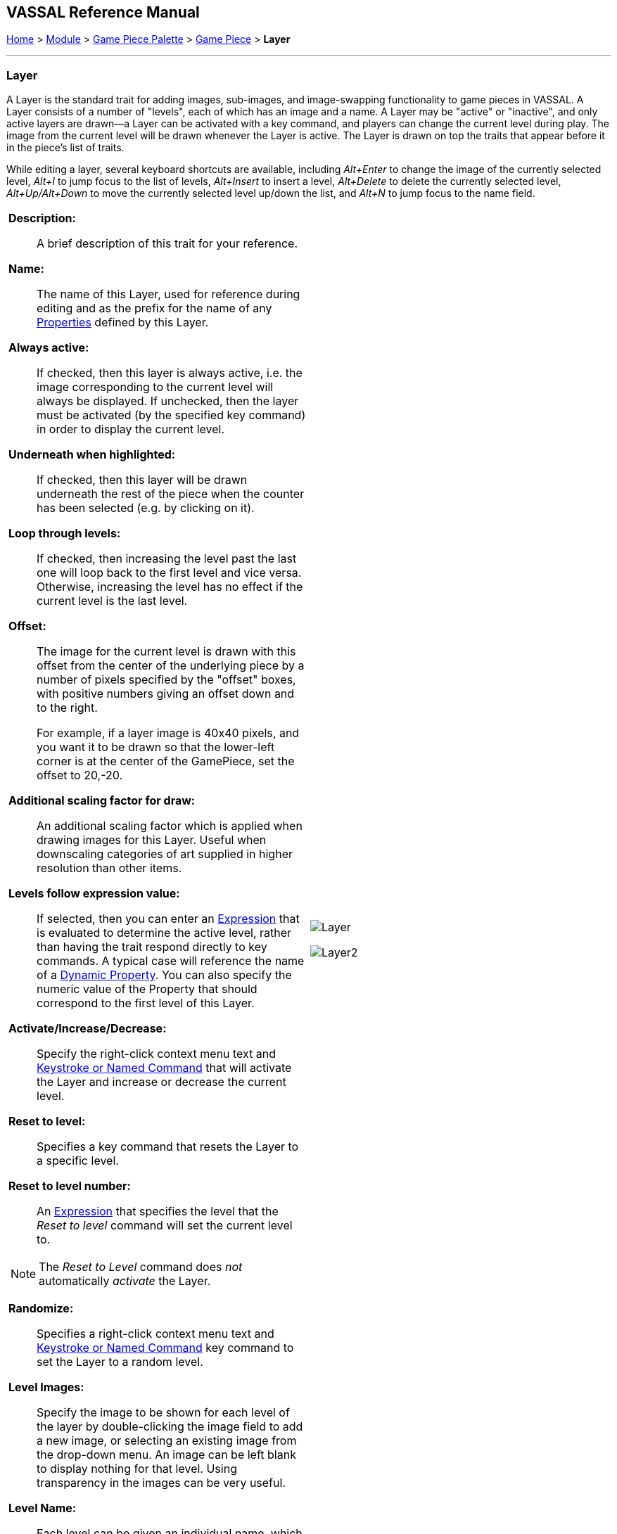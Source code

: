 // Layer is internally known as Embellishment
== VASSAL Reference Manual
[#top]

[.small]#<<index.adoc#toc,Home>> > <<GameModule.adoc#top,Module>> > <<PieceWindow.adoc#top,Game Piece Palette>> > <<GamePiece.adoc#top,Game Piece>> > *Layer*#

'''''

=== Layer

A Layer is the standard trait for adding images, sub-images, and image-swapping functionality to game pieces in VASSAL.
A Layer consists of a number of "levels", each of which has an image and a name.
A Layer may be "active" or "inactive", and only active layers are drawn--a Layer can be activated with a key command, and players can change the current level during play.
The image from the current level will be drawn whenever the Layer is active.
The Layer is drawn on top the traits that appear before it in the piece's list of traits.

While editing a layer, several keyboard shortcuts are available, including _Alt+Enter_ to change the image of the currently selected level, _Alt+I_ to jump focus to the list of levels, _Alt+Insert_ to insert a level, _Alt+Delete_ to delete the currently selected level, _Alt+Up/Alt+Down_ to move the currently selected level up/down the list, and _Alt+N_ to jump focus to the name field.

[width="100%",cols="50%a,^50%",]
|===

|
*Description:*:: A brief description of this trait for your reference.
*Name:*::  The name of this Layer, used for reference during editing and as the prefix for the name of any <<Properties.adoc#top,Properties>> defined by this Layer.

*Always active:*::  If checked, then this layer is always active, i.e.
the image corresponding to the current level will always be displayed.
If unchecked, then the layer must be activated (by the specified key command) in order to display the current level.

*Underneath when highlighted:*::  If checked, then this layer will be drawn underneath the rest of the piece when the counter has been selected (e.g.
by clicking on it).

*Loop through levels:*::  If checked, then increasing the level past the last one will loop back to the first level and vice versa.
Otherwise, increasing the level has no effect if the current level is the last level.

*Offset:*::  The image for the current level is drawn with this offset from the center of the underlying piece by a number of pixels specified by the "offset" boxes, with positive numbers giving an offset down and to the right.
+
For example, if a layer image is 40x40 pixels, and you want it to be drawn so that the lower-left corner is at the center of the GamePiece, set the offset to 20,-20.

*Additional scaling factor for draw:*::  An additional scaling factor which is applied when drawing images for this Layer. Useful when downscaling categories of art supplied in higher resolution than other items.

*Levels follow expression value:*::  If selected, then you can enter an <<Expression.adoc#top,Expression>> that is evaluated to determine the active level, rather than having the trait respond directly to key commands.
A typical case will reference the name of a <<DynamicProperty.adoc#top,Dynamic Property>>. You can also specify the numeric value of the Property that should correspond to the first level of this Layer.

*Activate/Increase/Decrease:*::  Specify the right-click context menu text and <<NamedKeyCommand.adoc#top,Keystroke or Named Command>> that will activate the Layer and increase or decrease the current level.

*Reset to level:*::  Specifies a key command that resets the Layer to a specific level.

*Reset to level number:*:: An <<Expression.adoc#top,Expression>> that specifies the level that the _Reset to level_ command will set the current level to.

NOTE: The _Reset to Level_ command does _not_ automatically _activate_ the Layer.

*Randomize:*::  Specifies a right-click context menu text and <<NamedKeyCommand.adoc#top,Keystroke or Named Command>> key command to set the Layer to a random level.

*Level Images:*::  Specify the image to be shown for each level of the layer by double-clicking the image field to add a new image, or selecting an existing image from the drop-down menu.
An image can be left blank to display nothing for that level.
Using transparency in the images can be very useful.

*Level Name:*::  Each level can be given an individual name, which is used to change the name of the piece for reporting purposes during play.
The level's name either replaces the piece's normal name, or else modifies the piece's normal name as a prefix or suffix.

NOTE: Each individual level has its own replace/prefix/suffix setting, which must be configured separately.

|image:images/Layer.png[]

image:images/Layer2.png[]

|===
*NOTES:*

* Leaving a _Menu Command_ field blank means no entry appears in the right-click context menu, but you can still use a <<NamedKeyCommand.adoc#top,Keystroke or Named Command>>.
* Key commands can be the same as those used by other traits.
Pressing the key will perform all corresponding actions.

*EXAMPLES:*

* For a basic two-sided counter, add a Layer, and select an image that represents the reverse side.
Change "Activate" to "Flip" and set the key to Ctrl+F.
* An alternative approach to the same two-sided counter: rather than give the counter an image in the Basic Piece trait, remove that and instead have two images (one for each side of the counter) here in the Layer trait.
Check the _Always Active_ and _Loop Through Levels_ box.
Change "Increase" to "Flip" and its key command to Ctrl+F.
* To represent fatigue in an Army counter, give it a Layer named "Fatigue."  Select _Always Active_, choose four images that represent the levels, and change "Increase" to "Increase Fatigue" and "Decrease" to "Decrease Fatigue". A Reset command named "Rest" using Ctrl+R could be used to bring the Army counter back to full strength.
Name the levels " (fatigue 1)", etc., and check _is suffix_ to append the current fatigue level to the piece's name.

'''''

[#Properties]
A Layer defines a number of <<Properties.adoc#top,Properties>>.  In the name of the properties, _<layer_name>_ is the name of the overall Layer as specified in the top field of the properties.

* _<layer_name>_Image_ returns the name of the currently-active level's image file
* _<layer_name>_Name_ returns the name of the currently-active level <<Map.adoc#top>>
* _<layer_name>_Level_ returns the number of the current level <<Map.adoc#top>>
* _<layer_name>_Active_ returns _true_ if the Layer is active, _false_ otherwise

*EXAMPLE:*  A Layer named _Manpower_ that is active and showing level 4 defined with image _Man04.gif_ and name _(strength 4)_ would have the following properties:

* Manpower_Image = Man04.gif
* Manpower_Name = (strength 4)
* Manpower_Level = 4
* Manpower_Active = true

These properties could be used in a <<GlobalKeyCommand.adoc#top,Global Key Command>> to automatically remove all counters whose manpower was zero.
